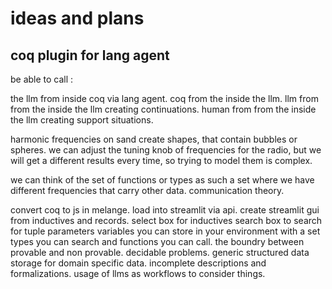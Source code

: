 * ideas and plans
** coq plugin for lang agent
be able to call :

 the llm from inside coq via lang agent.
 coq from the inside the llm.
 llm from from the inside the llm
   creating continuations.
 human from from the inside the llm
   creating support situations.

harmonic frequencies on sand create shapes, that contain bubbles or spheres.
we can adjust the tuning knob of frequencies for the radio,
but we will get a different results every time, so trying to model them is
complex.

we can think of the set of functions or types as such a set where we have
different frequencies that carry other data. communication theory.



convert coq to js in melange.
load into streamlit via api.
create streamlit gui from inductives and records.
select box for inductives
search box to search for tuple parameters
variables you can store in your environment with
a set types you can search
and functions you can call.
the boundry between provable and non provable.
decidable problems.
generic structured data storage for domain specific data.
incomplete descriptions and formalizations.
usage of llms as workflows to consider things.
